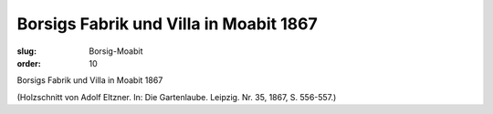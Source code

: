 Borsigs Fabrik und Villa in Moabit 1867
=======================================

:slug: Borsig-Moabit
:order: 10

Borsigs Fabrik und Villa in Moabit 1867

.. class:: source

  (Holzschnitt von Adolf Eltzner. In: Die Gartenlaube. Leipzig. Nr. 35, 1867, S. 556-557.)

